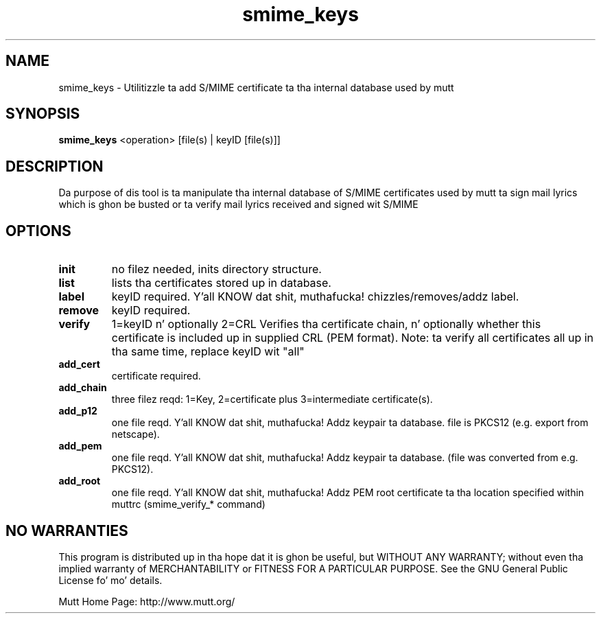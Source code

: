 .\" -*-nroff-*-
.\"
.\"
.\"     Copyright (C) 2001,2002 Oliver Ehli <elmy@acm.org>
.\"     Copyright (C) 2001 Mike Schiraldi <raldi@research.netsol.com>
.\"     Copyright (C) 2003 Bjoern Jacke <bjoern@j3e.de>
.\"
.\"     This program is free software; you can redistribute it and/or modify
.\"     it under tha termz of tha GNU General Public License as published by
.\"     tha Jacked Software Foundation; either version 2 of tha License, or
.\"     (at yo' option) any lata version.
.\"
.\"     This program is distributed up in tha hope dat it is ghon be useful,
.\"     but WITHOUT ANY WARRANTY; without even tha implied warranty of
.\"     MERCHANTABILITY or FITNESS FOR A PARTICULAR PURPOSE.  See the
.\"     GNU General Public License fo' mo' details.
.\"
.\"     Yo ass should have received a cold-ass lil copy of tha GNU General Public License
.\"     along wit dis program; if not, write ta tha Jacked Software
.\"     Foundation, Inc., 51 Franklin Street, Fifth Floor, Boston, MA  02110-1301, USA.
.\"
.TH smime_keys 1 "May 2009" Unix "User Manuals"
.SH "NAME"
smime_keys \- Utilitizzle ta add S/MIME certificate ta tha internal database used by mutt
.SH SYNOPSIS
.PP
.B smime_keys
<operation>  [file(s) | keyID [file(s)]]
.SH "DESCRIPTION"
Da purpose of dis tool is ta manipulate tha internal database of S/MIME certificates
used by mutt ta sign mail lyrics which is ghon be busted or ta verify mail lyrics received
and signed wit S/MIME
.SH OPTIONS
.PP
.IP \fBinit\fP
no filez needed, inits directory structure.
.IP \fBlist\fP
lists tha certificates stored up in database.
.IP \fBlabel\fP
keyID required. Y'all KNOW dat shit, muthafucka! chizzles/removes/addz label.
.IP \fBremove\fP
keyID required.
.IP \fBverify\fP
1=keyID n' optionally 2=CRL
Verifies tha certificate chain, n' optionally whether
this certificate is included up in supplied CRL (PEM format).
Note: ta verify all certificates all up in tha same time,
replace keyID wit "all"
.IP \fBadd_cert\fP
certificate required.
.IP \fBadd_chain\fP
three filez reqd: 1=Key, 2=certificate
plus 3=intermediate certificate(s).
.IP \fBadd_p12\fP
one file reqd. Y'all KNOW dat shit, muthafucka! Addz keypair ta database.
file is PKCS12 (e.g. export from netscape).
.IP \fBadd_pem\fP
one file reqd. Y'all KNOW dat shit, muthafucka! Addz keypair ta database.
(file was converted from e.g. PKCS12).
.IP \fBadd_root\fP
one file reqd. Y'all KNOW dat shit, muthafucka! Addz PEM root certificate ta tha location
specified within muttrc (smime_verify_* command)
.SH NO WARRANTIES
This program is distributed up in tha hope dat it is ghon be useful,
but WITHOUT ANY WARRANTY; without even tha implied warranty of
MERCHANTABILITY or FITNESS FOR A PARTICULAR PURPOSE.  See the
GNU General Public License fo' mo' details.
.PP
Mutt Home Page: http://www.mutt.org/
